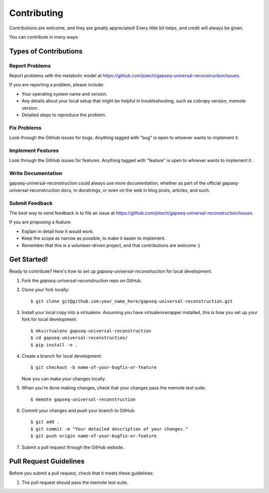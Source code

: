 .. highlight:: shell

============
Contributing
============

Contributions are welcome, and they are greatly appreciated! Every
little bit helps, and credit will always be given.

You can contribute in many ways:

Types of Contributions
----------------------

Report Problems
~~~~~~~~~~~~~~~

Report problems with the metabolic model at https://github.com/jotech/gapseq-universal-reconstruction/issues.

If you are reporting a problem, please include:

* Your operating system name and version.
* Any details about your local setup that might be helpful in troubleshooting, such as cobrapy version, memote version.
* Detailed steps to reproduce the problem.

Fix Problems
~~~~~~~~~~~~

Look through the GitHub issues for bugs. Anything tagged with "bug"
is open to whoever wants to implement it.

Implement Features
~~~~~~~~~~~~~~~~~~

Look through the GitHub issues for features. Anything tagged with "feature"
is open to whoever wants to implement it.

Write Documentation
~~~~~~~~~~~~~~~~~~~

gapseq-universal-reconstruction could always use more documentation, whether as part of the
official gapseq-universal-reconstruction docs, in docstrings, or even on the web in blog posts,
articles, and such.

Submit Feedback
~~~~~~~~~~~~~~~

The best way to send feedback is to file an issue at https://github.com/jotech/gapseq-universal-reconstruction/issues.

If you are proposing a feature:

* Explain in detail how it would work.
* Keep the scope as narrow as possible, to make it easier to implement.
* Remember that this is a volunteer-driven project, and that contributions
  are welcome :)

Get Started!
------------

Ready to contribute? Here's how to set up `gapseq-universal-reconstruction` for local development.

1. Fork the `gapseq-universal-reconstruction` repo on GitHub.
2. Clone your fork locally::

    $ git clone git@github.com:your_name_here/gapseq-universal-reconstruction.git

3. Install your local copy into a virtualenv. Assuming you have virtualenvwrapper installed, this is how you set up your fork for local development::

    $ mkvirtualenv gapseq-universal-reconstruction
    $ cd gapseq-universal-reconstruction/
    $ pip install -e .

4. Create a branch for local development::

    $ git checkout -b name-of-your-bugfix-or-feature

   Now you can make your changes locally.

5. When you're done making changes, check that your changes pass the memote test suite::

    $ memote gapseq-universal-reconstruction

6. Commit your changes and push your branch to GitHub::

    $ git add .
    $ git commit -m "Your detailed description of your changes."
    $ git push origin name-of-your-bugfix-or-feature

7. Submit a pull request through the GitHub website.

Pull Request Guidelines
-----------------------

Before you submit a pull request, check that it meets these guidelines:

1. The pull request should pass the memote test suite.
